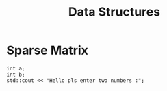 #+title: Data Structures
#+description: this is notes for the Data Structures classes conducted by Anusha Ma'am

* Sparse Matrix
#+begin_src C++ : includes<iostream>
int a;
int b;
std::cout << "Hello pls enter two numbers :";

#+end_src
